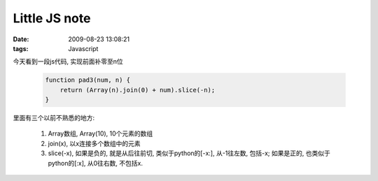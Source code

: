 Little JS note
==============================

:date: 2009-08-23 13:08:21
:tags: Javascript

今天看到一段js代码, 实现前面补零至n位

    .. sourcecode:: js

        function pad3(num, n) {
            return (Array(n).join(0) + num).slice(-n);
        }

里面有三个以前不熟悉的地方:

    1) Array数组, Array(10), 10个元素的数组
    2) join(x), 以x连接多个数组中的元素
    3) slice(-x), 如果是负的, 就是从后往前切, 类似于python的[-x:], 从-1往左数, 包括-x; 如果是正的, 也类似于python的[:x], 从0往右数, 不包括x.
